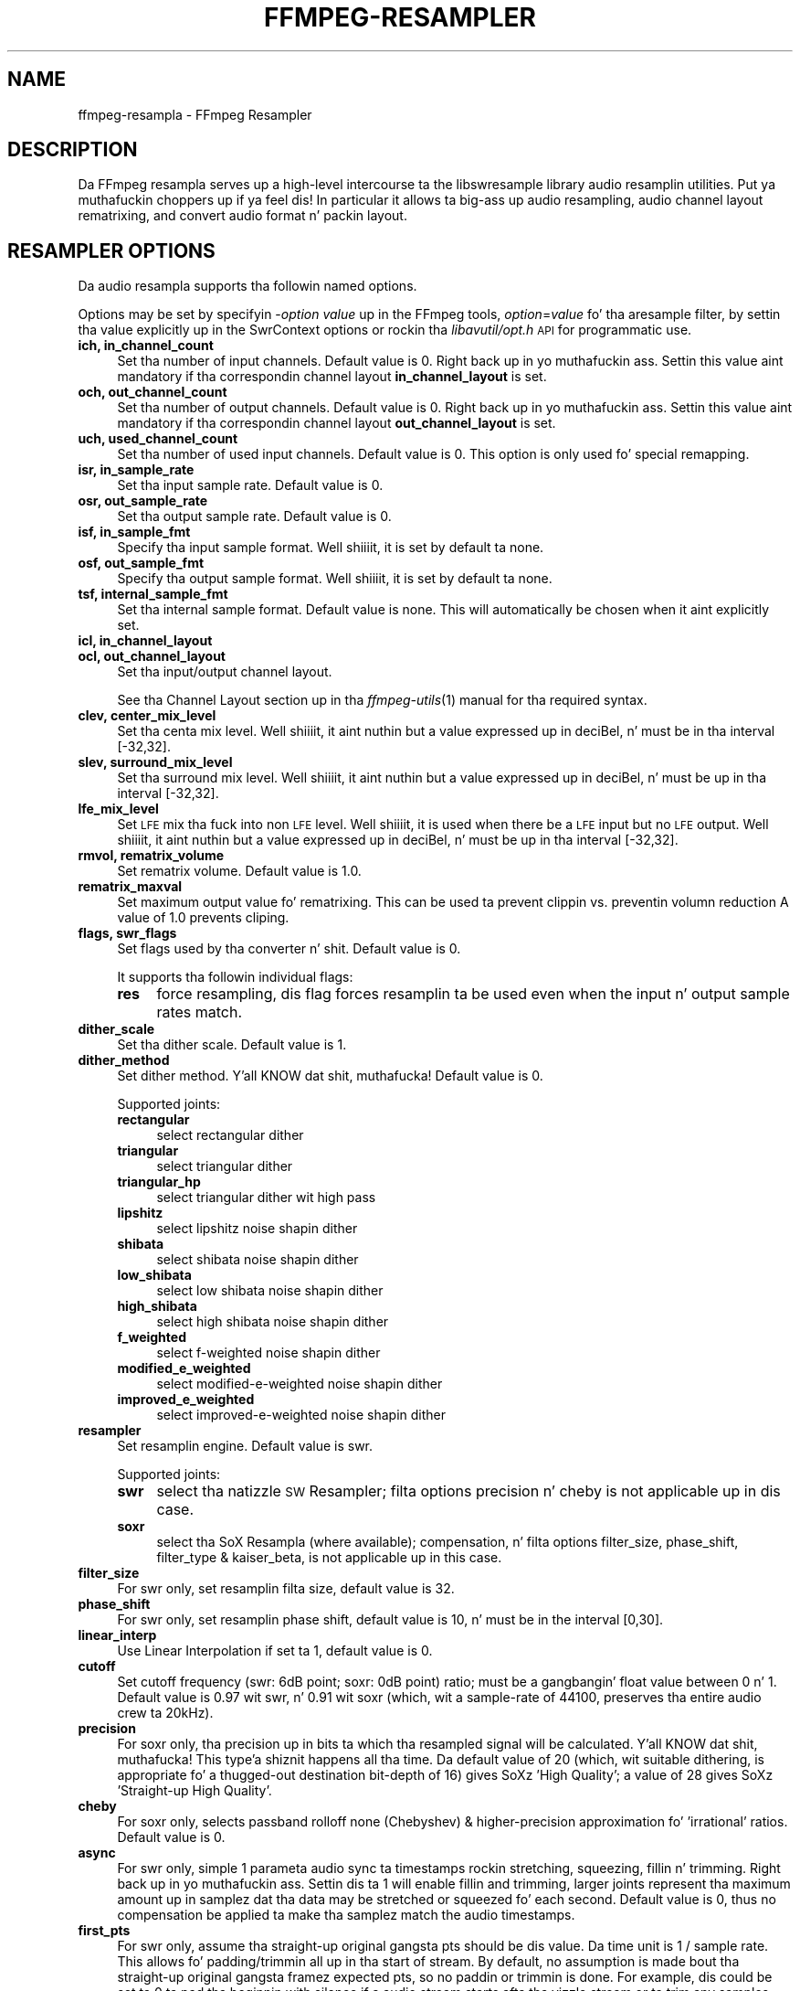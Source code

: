 .\" Automatically generated by Pod::Man 2.27 (Pod::Simple 3.28)
.\"
.\" Standard preamble:
.\" ========================================================================
.de Sp \" Vertical space (when we can't use .PP)
.if t .sp .5v
.if n .sp
..
.de Vb \" Begin verbatim text
.ft CW
.nf
.ne \\$1
..
.de Ve \" End verbatim text
.ft R
.fi
..
.\" Set up some characta translations n' predefined strings.  \*(-- will
.\" give a unbreakable dash, \*(PI'ma give pi, \*(L" will give a left
.\" double quote, n' \*(R" will give a right double quote.  \*(C+ will
.\" give a sickr C++.  Capital omega is used ta do unbreakable dashes and
.\" therefore won't be available.  \*(C` n' \*(C' expand ta `' up in nroff,
.\" not a god damn thang up in troff, fo' use wit C<>.
.tr \(*W-
.ds C+ C\v'-.1v'\h'-1p'\s-2+\h'-1p'+\s0\v'.1v'\h'-1p'
.ie n \{\
.    dz -- \(*W-
.    dz PI pi
.    if (\n(.H=4u)&(1m=24u) .ds -- \(*W\h'-12u'\(*W\h'-12u'-\" diablo 10 pitch
.    if (\n(.H=4u)&(1m=20u) .ds -- \(*W\h'-12u'\(*W\h'-8u'-\"  diablo 12 pitch
.    dz L" ""
.    dz R" ""
.    dz C` ""
.    dz C' ""
'br\}
.el\{\
.    dz -- \|\(em\|
.    dz PI \(*p
.    dz L" ``
.    dz R" ''
.    dz C`
.    dz C'
'br\}
.\"
.\" Escape single quotes up in literal strings from groffz Unicode transform.
.ie \n(.g .ds Aq \(aq
.el       .ds Aq '
.\"
.\" If tha F regista is turned on, we'll generate index entries on stderr for
.\" titlez (.TH), headaz (.SH), subsections (.SS), shit (.Ip), n' index
.\" entries marked wit X<> up in POD.  Of course, you gonna gotta process the
.\" output yo ass up in some meaningful fashion.
.\"
.\" Avoid warnin from groff bout undefined regista 'F'.
.de IX
..
.nr rF 0
.if \n(.g .if rF .nr rF 1
.if (\n(rF:(\n(.g==0)) \{
.    if \nF \{
.        de IX
.        tm Index:\\$1\t\\n%\t"\\$2"
..
.        if !\nF==2 \{
.            nr % 0
.            nr F 2
.        \}
.    \}
.\}
.rr rF
.\"
.\" Accent mark definitions (@(#)ms.acc 1.5 88/02/08 SMI; from UCB 4.2).
.\" Fear. Shiiit, dis aint no joke.  Run. I aint talkin' bout chicken n' gravy biatch.  Save yo ass.  No user-serviceable parts.
.    \" fudge factors fo' nroff n' troff
.if n \{\
.    dz #H 0
.    dz #V .8m
.    dz #F .3m
.    dz #[ \f1
.    dz #] \fP
.\}
.if t \{\
.    dz #H ((1u-(\\\\n(.fu%2u))*.13m)
.    dz #V .6m
.    dz #F 0
.    dz #[ \&
.    dz #] \&
.\}
.    \" simple accents fo' nroff n' troff
.if n \{\
.    dz ' \&
.    dz ` \&
.    dz ^ \&
.    dz , \&
.    dz ~ ~
.    dz /
.\}
.if t \{\
.    dz ' \\k:\h'-(\\n(.wu*8/10-\*(#H)'\'\h"|\\n:u"
.    dz ` \\k:\h'-(\\n(.wu*8/10-\*(#H)'\`\h'|\\n:u'
.    dz ^ \\k:\h'-(\\n(.wu*10/11-\*(#H)'^\h'|\\n:u'
.    dz , \\k:\h'-(\\n(.wu*8/10)',\h'|\\n:u'
.    dz ~ \\k:\h'-(\\n(.wu-\*(#H-.1m)'~\h'|\\n:u'
.    dz / \\k:\h'-(\\n(.wu*8/10-\*(#H)'\z\(sl\h'|\\n:u'
.\}
.    \" troff n' (daisy-wheel) nroff accents
.ds : \\k:\h'-(\\n(.wu*8/10-\*(#H+.1m+\*(#F)'\v'-\*(#V'\z.\h'.2m+\*(#F'.\h'|\\n:u'\v'\*(#V'
.ds 8 \h'\*(#H'\(*b\h'-\*(#H'
.ds o \\k:\h'-(\\n(.wu+\w'\(de'u-\*(#H)/2u'\v'-.3n'\*(#[\z\(de\v'.3n'\h'|\\n:u'\*(#]
.ds d- \h'\*(#H'\(pd\h'-\w'~'u'\v'-.25m'\f2\(hy\fP\v'.25m'\h'-\*(#H'
.ds D- D\\k:\h'-\w'D'u'\v'-.11m'\z\(hy\v'.11m'\h'|\\n:u'
.ds th \*(#[\v'.3m'\s+1I\s-1\v'-.3m'\h'-(\w'I'u*2/3)'\s-1o\s+1\*(#]
.ds Th \*(#[\s+2I\s-2\h'-\w'I'u*3/5'\v'-.3m'o\v'.3m'\*(#]
.ds ae a\h'-(\w'a'u*4/10)'e
.ds Ae A\h'-(\w'A'u*4/10)'E
.    \" erections fo' vroff
.if v .ds ~ \\k:\h'-(\\n(.wu*9/10-\*(#H)'\s-2\u~\d\s+2\h'|\\n:u'
.if v .ds ^ \\k:\h'-(\\n(.wu*10/11-\*(#H)'\v'-.4m'^\v'.4m'\h'|\\n:u'
.    \" fo' low resolution devices (crt n' lpr)
.if \n(.H>23 .if \n(.V>19 \
\{\
.    dz : e
.    dz 8 ss
.    dz o a
.    dz d- d\h'-1'\(ga
.    dz D- D\h'-1'\(hy
.    dz th \o'bp'
.    dz Th \o'LP'
.    dz ae ae
.    dz Ae AE
.\}
.rm #[ #] #H #V #F C
.\" ========================================================================
.\"
.IX Title "FFMPEG-RESAMPLER 1"
.TH FFMPEG-RESAMPLER 1 "2015-01-03" " " " "
.\" For nroff, turn off justification. I aint talkin' bout chicken n' gravy biatch.  Always turn off hyphenation; it makes
.\" way too nuff mistakes up in technical documents.
.if n .ad l
.nh
.SH "NAME"
ffmpeg\-resampla \- FFmpeg Resampler
.SH "DESCRIPTION"
.IX Header "DESCRIPTION"
Da FFmpeg resampla serves up a high-level intercourse ta the
libswresample library audio resamplin utilities. Put ya muthafuckin choppers up if ya feel dis! In particular it
allows ta big-ass up audio resampling, audio channel layout rematrixing,
and convert audio format n' packin layout.
.SH "RESAMPLER OPTIONS"
.IX Header "RESAMPLER OPTIONS"
Da audio resampla supports tha followin named options.
.PP
Options may be set by specifyin \-\fIoption\fR \fIvalue\fR up in the
FFmpeg tools, \fIoption\fR=\fIvalue\fR fo' tha aresample filter,
by settin tha value explicitly up in the
\&\f(CW\*(C`SwrContext\*(C'\fR options or rockin tha \fIlibavutil/opt.h\fR \s-1API\s0 for
programmatic use.
.IP "\fBich, in_channel_count\fR" 4
.IX Item "ich, in_channel_count"
Set tha number of input channels. Default value is 0. Right back up in yo muthafuckin ass. Settin this
value aint mandatory if tha correspondin channel layout
\&\fBin_channel_layout\fR is set.
.IP "\fBoch, out_channel_count\fR" 4
.IX Item "och, out_channel_count"
Set tha number of output channels. Default value is 0. Right back up in yo muthafuckin ass. Settin this
value aint mandatory if tha correspondin channel layout
\&\fBout_channel_layout\fR is set.
.IP "\fBuch, used_channel_count\fR" 4
.IX Item "uch, used_channel_count"
Set tha number of used input channels. Default value is 0. This option is
only used fo' special remapping.
.IP "\fBisr, in_sample_rate\fR" 4
.IX Item "isr, in_sample_rate"
Set tha input sample rate. Default value is 0.
.IP "\fBosr, out_sample_rate\fR" 4
.IX Item "osr, out_sample_rate"
Set tha output sample rate. Default value is 0.
.IP "\fBisf, in_sample_fmt\fR" 4
.IX Item "isf, in_sample_fmt"
Specify tha input sample format. Well shiiiit, it is set by default ta \f(CW\*(C`none\*(C'\fR.
.IP "\fBosf, out_sample_fmt\fR" 4
.IX Item "osf, out_sample_fmt"
Specify tha output sample format. Well shiiiit, it is set by default ta \f(CW\*(C`none\*(C'\fR.
.IP "\fBtsf, internal_sample_fmt\fR" 4
.IX Item "tsf, internal_sample_fmt"
Set tha internal sample format. Default value is \f(CW\*(C`none\*(C'\fR.
This will automatically be chosen when it aint explicitly set.
.IP "\fBicl, in_channel_layout\fR" 4
.IX Item "icl, in_channel_layout"
.PD 0
.IP "\fBocl, out_channel_layout\fR" 4
.IX Item "ocl, out_channel_layout"
.PD
Set tha input/output channel layout.
.Sp
See tha Channel Layout section up in tha \fIffmpeg\-utils\fR\|(1) manual
for tha required syntax.
.IP "\fBclev, center_mix_level\fR" 4
.IX Item "clev, center_mix_level"
Set tha centa mix level. Well shiiiit, it aint nuthin but a value expressed up in deciBel, n' must be
in tha interval [\-32,32].
.IP "\fBslev, surround_mix_level\fR" 4
.IX Item "slev, surround_mix_level"
Set tha surround mix level. Well shiiiit, it aint nuthin but a value expressed up in deciBel, n' must
be up in tha interval [\-32,32].
.IP "\fBlfe_mix_level\fR" 4
.IX Item "lfe_mix_level"
Set \s-1LFE\s0 mix tha fuck into non \s-1LFE\s0 level. Well shiiiit, it is used when there be a \s-1LFE\s0 input but no
\&\s-1LFE\s0 output. Well shiiiit, it aint nuthin but a value expressed up in deciBel, n' must
be up in tha interval [\-32,32].
.IP "\fBrmvol, rematrix_volume\fR" 4
.IX Item "rmvol, rematrix_volume"
Set rematrix volume. Default value is 1.0.
.IP "\fBrematrix_maxval\fR" 4
.IX Item "rematrix_maxval"
Set maximum output value fo' rematrixing.
This can be used ta prevent clippin vs. preventin volumn reduction
A value of 1.0 prevents cliping.
.IP "\fBflags, swr_flags\fR" 4
.IX Item "flags, swr_flags"
Set flags used by tha converter n' shit. Default value is 0.
.Sp
It supports tha followin individual flags:
.RS 4
.IP "\fBres\fR" 4
.IX Item "res"
force resampling, dis flag forces resamplin ta be used even when the
input n' output sample rates match.
.RE
.RS 4
.RE
.IP "\fBdither_scale\fR" 4
.IX Item "dither_scale"
Set tha dither scale. Default value is 1.
.IP "\fBdither_method\fR" 4
.IX Item "dither_method"
Set dither method. Y'all KNOW dat shit, muthafucka! Default value is 0.
.Sp
Supported joints:
.RS 4
.IP "\fBrectangular\fR" 4
.IX Item "rectangular"
select rectangular dither
.IP "\fBtriangular\fR" 4
.IX Item "triangular"
select triangular dither
.IP "\fBtriangular_hp\fR" 4
.IX Item "triangular_hp"
select triangular dither wit high pass
.IP "\fBlipshitz\fR" 4
.IX Item "lipshitz"
select lipshitz noise shapin dither
.IP "\fBshibata\fR" 4
.IX Item "shibata"
select shibata noise shapin dither
.IP "\fBlow_shibata\fR" 4
.IX Item "low_shibata"
select low shibata noise shapin dither
.IP "\fBhigh_shibata\fR" 4
.IX Item "high_shibata"
select high shibata noise shapin dither
.IP "\fBf_weighted\fR" 4
.IX Item "f_weighted"
select f\-weighted noise shapin dither
.IP "\fBmodified_e_weighted\fR" 4
.IX Item "modified_e_weighted"
select modified-e-weighted noise shapin dither
.IP "\fBimproved_e_weighted\fR" 4
.IX Item "improved_e_weighted"
select improved-e-weighted noise shapin dither
.RE
.RS 4
.RE
.IP "\fBresampler\fR" 4
.IX Item "resampler"
Set resamplin engine. Default value is swr.
.Sp
Supported joints:
.RS 4
.IP "\fBswr\fR" 4
.IX Item "swr"
select tha natizzle \s-1SW\s0 Resampler; filta options precision n' cheby is not
applicable up in dis case.
.IP "\fBsoxr\fR" 4
.IX Item "soxr"
select tha SoX Resampla (where available); compensation, n' filta options
filter_size, phase_shift, filter_type & kaiser_beta, is not applicable up in this
case.
.RE
.RS 4
.RE
.IP "\fBfilter_size\fR" 4
.IX Item "filter_size"
For swr only, set resamplin filta size, default value is 32.
.IP "\fBphase_shift\fR" 4
.IX Item "phase_shift"
For swr only, set resamplin phase shift, default value is 10, n' must be in
the interval [0,30].
.IP "\fBlinear_interp\fR" 4
.IX Item "linear_interp"
Use Linear Interpolation if set ta 1, default value is 0.
.IP "\fBcutoff\fR" 4
.IX Item "cutoff"
Set cutoff frequency (swr: 6dB point; soxr: 0dB point) ratio; must be a gangbangin' float
value between 0 n' 1.  Default value is 0.97 wit swr, n' 0.91 wit soxr
(which, wit a sample-rate of 44100, preserves tha entire audio crew ta 20kHz).
.IP "\fBprecision\fR" 4
.IX Item "precision"
For soxr only, tha precision up in bits ta which tha resampled signal will be
calculated. Y'all KNOW dat shit, muthafucka! This type'a shiznit happens all tha time.  Da default value of 20 (which, wit suitable dithering, is
appropriate fo' a thugged-out destination bit-depth of 16) gives SoXz 'High Quality'; a
value of 28 gives SoXz 'Straight-up High Quality'.
.IP "\fBcheby\fR" 4
.IX Item "cheby"
For soxr only, selects passband rolloff none (Chebyshev) & higher-precision
approximation fo' 'irrational' ratios. Default value is 0.
.IP "\fBasync\fR" 4
.IX Item "async"
For swr only, simple 1 parameta audio sync ta timestamps rockin stretching,
squeezing, fillin n' trimming. Right back up in yo muthafuckin ass. Settin dis ta 1 will enable fillin and
trimming, larger joints represent tha maximum amount up in samplez dat tha data
may be stretched or squeezed fo' each second.
Default value is 0, thus no compensation be applied ta make tha samplez match
the audio timestamps.
.IP "\fBfirst_pts\fR" 4
.IX Item "first_pts"
For swr only, assume tha straight-up original gangsta pts should be dis value. Da time unit is 1 / sample rate.
This allows fo' padding/trimmin all up in tha start of stream. By default, no
assumption is made bout tha straight-up original gangsta framez expected pts, so no paddin or
trimmin is done. For example, dis could be set ta 0 ta pad tha beginnin with
silence if a audio stream starts afta tha vizzle stream or ta trim any samples
with a wack pts cuz of encoder delay.
.IP "\fBmin_comp\fR" 4
.IX Item "min_comp"
For swr only, set tha minimum difference between timestamps n' audio data (in
seconds) ta trigger stretching/squeezing/fillin or trimmin of the
data ta make it match tha timestamps. Da default is that
stretching/squeezing/fillin n' trimmin is disabled
(\fBmin_comp\fR = \f(CW\*(C`FLT_MAX\*(C'\fR).
.IP "\fBmin_hard_comp\fR" 4
.IX Item "min_hard_comp"
For swr only, set tha minimum difference between timestamps n' audio data (in
seconds) ta trigger adding/droppin samplez ta make it match the
timestamps.  This option effectively be a threshold ta select between
hard (trim/fill) n' soft (squeeze/stretch) compensation. I aint talkin' bout chicken n' gravy biatch. Note that
all compensation is by default disabled all up in \fBmin_comp\fR.
Da default is 0.1.
.IP "\fBcomp_duration\fR" 4
.IX Item "comp_duration"
For swr only, set duration (in seconds) over which data is stretched/squeezed
to make it match tha timestamps. Must be a non-negatizzle double float value,
default value is 1.0.
.IP "\fBmax_soft_comp\fR" 4
.IX Item "max_soft_comp"
For swr only, set maximum factor by which data is stretched/squeezed ta make it
match tha timestamps. Must be a non-negatizzle double float value, default value
is 0.
.IP "\fBmatrix_encoding\fR" 4
.IX Item "matrix_encoding"
Select matrixed stereo encoding.
.Sp
It accepts tha followin joints:
.RS 4
.IP "\fBnone\fR" 4
.IX Item "none"
select none
.IP "\fBdolby\fR" 4
.IX Item "dolby"
select Dolby
.IP "\fBdplii\fR" 4
.IX Item "dplii"
select Dolby Pro Logic \s-1II\s0
.RE
.RS 4
.Sp
Default value is \f(CW\*(C`none\*(C'\fR.
.RE
.IP "\fBfilter_type\fR" 4
.IX Item "filter_type"
For swr only, select resamplin filta type. This only affects resampling
operations.
.Sp
It accepts tha followin joints:
.RS 4
.IP "\fBcubic\fR" 4
.IX Item "cubic"
select cubic
.IP "\fBblackman_nuttall\fR" 4
.IX Item "blackman_nuttall"
select Blackman Nuttall Windowed Sinc
.IP "\fBkaiser\fR" 4
.IX Item "kaiser"
select Kaiser Windowed Sinc
.RE
.RS 4
.RE
.IP "\fBkaiser_beta\fR" 4
.IX Item "kaiser_beta"
For swr only, set Kaiser Window Beta value. Must be a integer up in the
interval [2,16], default value is 9.
.IP "\fBoutput_sample_bits\fR" 4
.IX Item "output_sample_bits"
For swr only, set number of used output sample bits fo' dithering. Must be a integer up in the
interval [0,64], default value is 0, which means it aint used.
.SH "SEE ALSO"
.IX Header "SEE ALSO"
\&\fIffmpeg\fR\|(1), \fIffplay\fR\|(1), \fIffprobe\fR\|(1), \fIffserver\fR\|(1), \fIlibswresample\fR\|(3)
.SH "AUTHORS"
.IX Header "AUTHORS"
Da FFmpeg pimpers.
.PP
For details bout tha authorship, peep tha Git history of tha project
(git://source.ffmpeg.org/ffmpeg), e.g. by typin tha command
\&\fBgit log\fR up in tha FFmpeg source directory, or browsin the
online repository at <\fBhttp://source.ffmpeg.org\fR>.
.PP
Maintainers fo' tha specific components is listed up in tha file
\&\fI\s-1MAINTAINERS\s0\fR up in tha source code tree.
